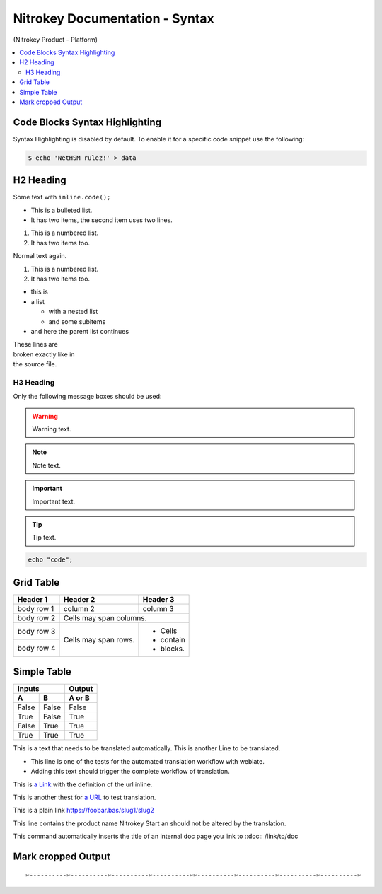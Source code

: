 Nitrokey Documentation - Syntax
===============================
.. container:: product_platform_heading

  (Nitrokey Product - Platform)

.. contents:: :local:

Code Blocks Syntax Highlighting
-------------------------------

Syntax Highlighting is disabled by default.
To enable it for a specific code snippet use the following:

.. code-block:: bash

   $ echo 'NetHSM rulez!' > data

H2 Heading
----------


Some text with ``inline.code();``

* This is a bulleted list.
* It has two items, the second
  item uses two lines.

1. This is a numbered list.
2. It has two items too.

Normal text again.

#. This is a numbered list.
#. It has two items too.

* this is
* a list

  * with a nested list
  * and some subitems

* and here the parent list continues

| These lines are
| broken exactly like in
| the source file.

H3 Heading
^^^^^^^^^^


Only the following message boxes should be used:

.. warning::

   Warning text.

.. note::

   Note text.

.. important::

   Important text.

.. tip::

   Tip text.


.. code-block:: bash

   echo "code";


Grid Table
----------

+------------+------------+-----------+
| Header 1   | Header 2   | Header 3  |
+============+============+===========+
| body row 1 | column 2   | column 3  |
+------------+------------+-----------+
| body row 2 | Cells may span columns.|
+------------+------------+-----------+
| body row 3 | Cells may  | - Cells   |
+------------+ span rows. | - contain |
| body row 4 |            | - blocks. |
+------------+------------+-----------+

Simple Table
------------

=====  =====  ======
   Inputs     Output
------------  ------
  A      B    A or B
=====  =====  ======
False  False  False
True   False  True
False  True   True
True   True   True
=====  =====  ======

This is a text that needs to be translated automatically.
This is another Line to be translated.

* This line is one of the tests for the automated translation workflow with weblate.
* Adding this text should trigger the complete workflow of translation.

This is `a Link  <https://f-droid.org/F-Droid.apk>`_ with the definition of the url inline.

This is another thest for `a URL  <https://f-droid.org/F-Droid.apk>`_ to test translation.


This is a plain link https://foobar.bas/slug1/slug2

This line contains the product name Nitrokey Start an should not be altered by the translation.


This command automatically inserts the title of an internal doc page you link to
::doc:: /link/to/doc

Mark cropped Output
-------------------

::

  ✄----------✄----------✄----------✄----------✄✄----------✄----------✄----------✄----------✄
